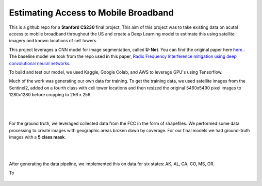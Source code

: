 =============================
Estimating Access to Mobile Broadband 
=============================

.. image:: https://camo.githubusercontent.com/52feade06f2fecbf006889a904d221e6a730c194/68747470733a2f2f636f6c61622e72657365617263682e676f6f676c652e636f6d2f6173736574732f636f6c61622d62616467652e737667
        :target: https://colab.research.google.com/github/colber94/CS230_FinalProject/blob/master/colab_UNET.ipynb
        

This is a github repo for a **Stanford CS230** final project. This aim of this project was to take existing data on acutal access to mobile broadband throughout the US and create a Deep Learning model to estimate this using satellite imagery and known locations of cell towers.

This project leverages a CNN model for image segmentation, called **U-Net**. You can find the original paper here
`here. <https://arxiv.org/pdf/1505.04597.pdf>`_. The baseline model we took from the repo used in this paper, `Radio Frequency Interference mitigation using deep convolutional neural networks <http://arxiv.org/abs/1609.09077>`_.

To build and test our model, we used Kaggle, Google Colab, and AWS to leverage GPU's using Tensorflow. 

Much of the work was generating our own data for training. To get the training data, we used satellite images from the Sentinel2, added on a fourth class with cell tower locations and then resized the original 5490x5490 pixel images to 1280x1280 before cropping to 256 x 256. 

|


.. figure:: https://github.com/colber94/CS230_FinalProject/blob/master/images/train.png
   :alt: Segmentation of a galaxies.
   :align: center
   :figclass: align-center
        

|

For the ground truth, we leveraged collected data from the FCC in the form of shapefiles. We performed some data processing to create images with geographic areas broken down by coverage. For our final models we had ground-truth images with a **5 class mask**. 

|
|

.. figure:: https://github.com/colber94/CS230_FinalProject/blob/master/images/truth.png
   :alt: Segmentation of a galaxies.
   :align: center
   
   
After generating the data pipeline, we implemented this on data for six states: AK, AL, CA, CO, MS, OR. 

To 
   
.. figure:: https://github.com/colber94/CS230_FinalProject/blob/master/images/model.png
   :alt: Segmentation of a galaxies.
   :align: center

.. image:: https://github.com/colber94/CS230_FinalProject/blob/master/images/results.png
   :alt: Segmentation of a galaxies.
   :align: center

